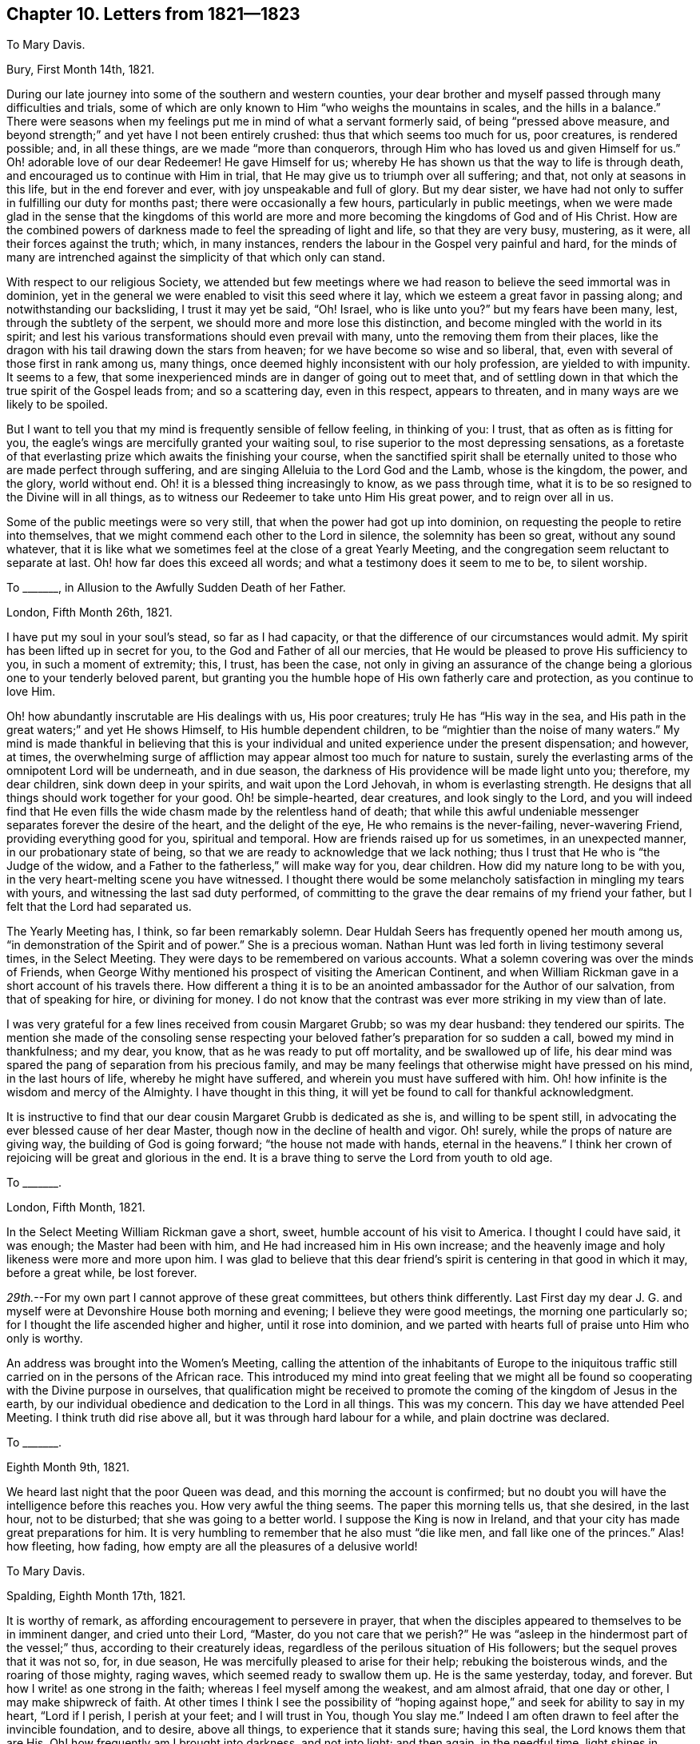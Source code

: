 == Chapter 10. Letters from 1821--1823

[.letter-heading]
To Mary Davis.

[.signed-section-context-open]
Bury, First Month 14th, 1821.

During our late journey into some of the southern and western counties,
your dear brother and myself passed through many difficulties and trials,
some of which are only known to Him "`who weighs the mountains in scales,
and the hills in a balance.`"
There were seasons when my feelings put me in mind of what a servant formerly said,
of being "`pressed above measure,
and beyond strength;`" and yet have I not been entirely crushed:
thus that which seems too much for us, poor creatures, is rendered possible; and,
in all these things, are we made "`more than conquerors,
through Him who has loved us and given Himself for us.`"
Oh! adorable love of our dear Redeemer!
He gave Himself for us; whereby He has shown us that the way to life is through death,
and encouraged us to continue with Him in trial,
that He may give us to triumph over all suffering; and that,
not only at seasons in this life, but in the end forever and ever,
with joy unspeakable and full of glory.
But my dear sister,
we have had not only to suffer in fulfilling our duty for months past;
there were occasionally a few hours, particularly in public meetings,
when we were made glad in the sense that the kingdoms of this world
are more and more becoming the kingdoms of God and of His Christ.
How are the combined powers of darkness made to feel the spreading of light and life,
so that they are very busy, mustering, as it were, all their forces against the truth;
which, in many instances, renders the labour in the Gospel very painful and hard,
for the minds of many are intrenched against the simplicity of that which only can stand.

With respect to our religious Society,
we attended but few meetings where we had reason
to believe the seed immortal was in dominion,
yet in the general we were enabled to visit this seed where it lay,
which we esteem a great favor in passing along; and notwithstanding our backsliding,
I trust it may yet be said, "`Oh!
Israel, who is like unto you?`"
but my fears have been many, lest, through the subtlety of the serpent,
we should more and more lose this distinction,
and become mingled with the world in its spirit;
and lest his various transformations should even prevail with many,
unto the removing them from their places,
like the dragon with his tail drawing down the stars from heaven;
for we have become so wise and so liberal, that,
even with several of those first in rank among us, many things,
once deemed highly inconsistent with our holy profession, are yielded to with impunity.
It seems to a few, that some inexperienced minds are in danger of going out to meet that,
and of settling down in that which the true spirit of the Gospel leads from;
and so a scattering day, even in this respect, appears to threaten,
and in many ways are we likely to be spoiled.

But I want to tell you that my mind is frequently sensible of fellow feeling,
in thinking of you: I trust, that as often as is fitting for you,
the eagle`'s wings are mercifully granted your waiting soul,
to rise superior to the most depressing sensations,
as a foretaste of that everlasting prize which awaits the finishing your course,
when the sanctified spirit shall be eternally united
to those who are made perfect through suffering,
and are singing Alleluia to the Lord God and the Lamb, whose is the kingdom, the power,
and the glory, world without end.
Oh! it is a blessed thing increasingly to know, as we pass through time,
what it is to be so resigned to the Divine will in all things,
as to witness our Redeemer to take unto Him His great power, and to reign over all in us.

Some of the public meetings were so very still,
that when the power had got up into dominion,
on requesting the people to retire into themselves,
that we might commend each other to the Lord in silence, the solemnity has been so great,
without any sound whatever,
that it is like what we sometimes feel at the close of a great Yearly Meeting,
and the congregation seem reluctant to separate at last.
Oh! how far does this exceed all words; and what a testimony does it seem to me to be,
to silent worship.

[.letter-heading]
To +++_______+++, in Allusion to the Awfully Sudden Death of her Father.

[.signed-section-context-open]
London, Fifth Month 26th, 1821.

I have put my soul in your soul`'s stead, so far as I had capacity,
or that the difference of our circumstances would admit.
My spirit has been lifted up in secret for you, to the God and Father of all our mercies,
that He would be pleased to prove His sufficiency to you, in such a moment of extremity;
this, I trust, has been the case,
not only in giving an assurance of the change being
a glorious one to your tenderly beloved parent,
but granting you the humble hope of His own fatherly care and protection,
as you continue to love Him.

Oh! how abundantly inscrutable are His dealings with us, His poor creatures;
truly He has "`His way in the sea,
and His path in the great waters;`" and yet He shows Himself,
to His humble dependent children, to be "`mightier than the noise of many waters.`"
My mind is made thankful in believing that this is your
individual and united experience under the present dispensation;
and however, at times,
the overwhelming surge of affliction may appear almost too much for nature to sustain,
surely the everlasting arms of the omnipotent Lord will be underneath, and in due season,
the darkness of His providence will be made light unto you; therefore, my dear children,
sink down deep in your spirits, and wait upon the Lord Jehovah,
in whom is everlasting strength.
He designs that all things should work together for your good.
Oh! be simple-hearted, dear creatures, and look singly to the Lord,
and you will indeed find that He even fills the wide
chasm made by the relentless hand of death;
that while this awful undeniable messenger separates forever the desire of the heart,
and the delight of the eye, He who remains is the never-failing, never-wavering Friend,
providing everything good for you, spiritual and temporal.
How are friends raised up for us sometimes, in an unexpected manner,
in our probationary state of being,
so that we are ready to acknowledge that we lack nothing;
thus I trust that He who is "`the Judge of the widow,
and a Father to the fatherless,`" will make way for you, dear children.
How did my nature long to be with you, in the very heart-melting scene you have witnessed.
I thought there would be some melancholy satisfaction in mingling my tears with yours,
and witnessing the last sad duty performed,
of committing to the grave the dear remains of my friend your father,
but I felt that the Lord had separated us.

The Yearly Meeting has, I think, so far been remarkably solemn.
Dear Huldah Seers has frequently opened her mouth among us,
"`in demonstration of the Spirit and of power.`"
She is a precious woman.
Nathan Hunt was led forth in living testimony several times, in the Select Meeting.
They were days to be remembered on various accounts.
What a solemn covering was over the minds of Friends,
when George Withy mentioned his prospect of visiting the American Continent,
and when William Rickman gave in a short account of his travels there.
How different a thing it is to be an anointed ambassador for the Author of our salvation,
from that of speaking for hire, or divining for money.
I do not know that the contrast was ever more striking in my view than of late.

I was very grateful for a few lines received from cousin Margaret Grubb;
so was my dear husband: they tendered our spirits.
The mention she made of the consoling sense respecting your
beloved father`'s preparation for so sudden a call,
bowed my mind in thankfulness; and my dear, you know,
that as he was ready to put off mortality, and be swallowed up of life,
his dear mind was spared the pang of separation from his precious family,
and may be many feelings that otherwise might have pressed on his mind,
in the last hours of life, whereby he might have suffered,
and wherein you must have suffered with him.
Oh! how infinite is the wisdom and mercy of the Almighty.
I have thought in this thing, it will yet be found to call for thankful acknowledgment.

It is instructive to find that our dear cousin Margaret Grubb is dedicated as she is,
and willing to be spent still, in advocating the ever blessed cause of her dear Master,
though now in the decline of health and vigor.
Oh! surely, while the props of nature are giving way,
the building of God is going forward; "`the house not made with hands,
eternal in the heavens.`"
I think her crown of rejoicing will be great and glorious in the end.
It is a brave thing to serve the Lord from youth to old age.

[.letter-heading]
To +++_______+++.

[.signed-section-context-open]
London, Fifth Month, 1821.

In the Select Meeting William Rickman gave a short, sweet,
humble account of his visit to America.
I thought I could have said, it was enough; the Master had been with him,
and He had increased him in His own increase;
and the heavenly image and holy likeness were more and more upon him.
I was glad to believe that this dear friend`'s spirit
is centering in that good in which it may,
before a great while, be lost forever.

_29th._--For my own part I cannot approve of these great committees,
but others think differently.
Last First day my dear J. G. and myself were at Devonshire House both morning and evening;
I believe they were good meetings, the morning one particularly so;
for I thought the life ascended higher and higher, until it rose into dominion,
and we parted with hearts full of praise unto Him who only is worthy.

An address was brought into the Women`'s Meeting,
calling the attention of the inhabitants of Europe to the iniquitous
traffic still carried on in the persons of the African race.
This introduced my mind into great feeling that we might all be
found so cooperating with the Divine purpose in ourselves,
that qualification might be received to promote the
coming of the kingdom of Jesus in the earth,
by our individual obedience and dedication to the Lord in all things.
This was my concern.
This day we have attended Peel Meeting.
I think truth did rise above all, but it was through hard labour for a while,
and plain doctrine was declared.

[.letter-heading]
To +++_______+++.

[.signed-section-context-open]
Eighth Month 9th, 1821.

We heard last night that the poor Queen was dead,
and this morning the account is confirmed;
but no doubt you will have the intelligence before this reaches you.
How very awful the thing seems.
The paper this morning tells us, that she desired, in the last hour, not to be disturbed;
that she was going to a better world.
I suppose the King is now in Ireland,
and that your city has made great preparations for him.
It is very humbling to remember that he also must "`die like men,
and fall like one of the princes.`"
Alas! how fleeting, how fading, how empty are all the pleasures of a delusive world!

[.letter-heading]
To Mary Davis.

[.signed-section-context-open]
Spalding, Eighth Month 17th, 1821.

It is worthy of remark, as affording encouragement to persevere in prayer,
that when the disciples appeared to themselves to be in imminent danger,
and cried unto their Lord, "`Master, do you not care that we perish?`"
He was "`asleep in the hindermost part of the vessel;`" thus,
according to their creaturely ideas,
regardless of the perilous situation of His followers;
but the sequel proves that it was not so, for, in due season,
He was mercifully pleased to arise for their help; rebuking the boisterous winds,
and the roaring of those mighty, raging waves, which seemed ready to swallow them up.
He is the same yesterday, today, and forever.
But how I write! as one strong in the faith; whereas I feel myself among the weakest,
and am almost afraid, that one day or other, I may make shipwreck of faith.
At other times I think I see the possibility of "`hoping
against hope,`" and seek for ability to say in my heart,
"`Lord if I perish, I perish at your feet; and I will trust in You, though You slay me.`"
Indeed I am often drawn to feel after the invincible foundation, and to desire,
above all things, to experience that it stands sure; having this seal,
the Lord knows them that are His.
Oh! how frequently am I brought into darkness, and not into light; and then again,
in the needful time, light shines in obscurity, and the darkness is as the noonday.

[.letter-heading]
To +++_______+++.

[.signed-section-context-open]
Southgate Green, Third Month 26th, 1822.

I trust you know what it is to experience painful feelings sent in mercy,
or I should say permitted, according to my own idea;
for surely nothing comes immediately from the Source
of happiness but what is truly joyous.
Your mention of various dear friends in your city is what we much like.
We hear little of our dear friends on that shore which we left from a sense of duty;
and whatever some may think of it, we know,
that did we see the way back in the light of truth, as we did to leave it,
our return would be with alacrity;
but the Lord knows best how to dispose of His poor little ones,
who cannot go one step without Him, but are like the helpless infant;
therefore we desire to trust in Him in simple dedication, not doubting but that,
if it be His sovereign will to lead us back to Ireland, He will open the way Himself.
After your letter to me in Yorkshire, we pretty directly turned our faces homeward.
I thought I never held meetings in so much weakness of body, at any preceding time;
however, we were in mercy helped along, and reached home in the tenth month,
with a humble sense of having done what was required of us.
Dear William Tuke, of York, in his eighty-ninth year,
appeared in the full possession of his mental faculties, but quite blind.
Oh! how precious it was to sit by him:
his spirit appears to be quite ready to take its flight
to the glorious regions of Divine light and life,
whenever the awful mandate is heard to put off the mortal man.
This dear patriarch is cheerful and intelligent, even as a youth.

I hope +++_______+++ and +++_______+++ are learning increasingly
from Him who was meek and low of heart,
when, in His adorable love, He took upon Him our nature, and suffered for us.
The humility of Jesus Christ is the ground and foundation of all true religion; yes,
it is the very life of virtue and piety: without it,
in vain is all our pretence to the knowledge of God.
My heart`'s desire is that the great Disposer of events may, in His compassion,
avert the tempest that seems gathering in your land,
and turn the evil purposes of wicked and hard-hearted men to good account;
but surely His great Name is, as much as ever, a strong tower to the righteous.

As I was waiting upon the Almighty the other day, and thinking of Ireland,
my heart was sensible of much sorrow for the dark, distressed state of the people,
when suddenly my inward and spiritual eye beheld, as I thought,
a light shining over the nation, like the sun in a clear day,
and I had to believe that the time would come,
when the darkness would be dissipated by the arising of
the Sun of righteousness in the might of His glorious power;
and I became sensible that many of the poor deluded people,
being kept in ignorance and gross darkness,
were not so highly culpable in the sight of Omniscience as appeared to us;
and my cries were to the Lord,
that He would be mercifully pleased to pardon many of their offences,
and illumine them with His grace.
But how accountable must many of their pastors be,
and those who influence the minds of their fellow-men out of the true fear of God!

[.letter-heading]
To Mary Davis.

[.signed-section-context-open]
Kennington, Fourth Month 12th, 1822.

The Lord`'s dear little ones are conflicted; even such who have none in heaven but Him,
nor in all the earth beside Him;
who really possess every blessing with reference to the Giver of all good, and in Him.

Now if those who choose the Lord for their portion,
and the God of Jacob for the lot of their inheritance, have their faith thus tried,
surely it is only that they may experience the trial
of it to be more precious than of gold which perishes,
and so endure to the end.
Many times I have a hope you have been sensible of our real fellowship with each other,
when I seemed as if I could not convey it in words:
indeed I am much of the mind that those who are mercifully
preserved in the blessed oneness of the disciples of Christ,
are truly helpful to each other in their varied exercises,
even without outward demonstration of it, and when far separated in person; so then,
if we are but of the living stones, we shall be fitly joined and compacted together,
growing unto a holy temple in the Lord; and He will walk in us, and dwell in us;
we shall be His people, and He will be our God.
Is not this enough, let it cost us what it will of suffering,
to bring us into such a desirable state?
Since I wrote to you, my endeared sister, many, very many, have been my tossings,
even as on the mighty billows;
but I humbly trust some of these painful dispensations have
tended more and more to reduce the will of the creature,
and bring into child-like dependence on my heavenly Father.
Oh! for a considerable time I lay as "`among the pots,`" during this last winter;
but I thought may be the Lord would raise me up in His own time,
if it was my endeavor to wait upon Him for preservation,
that I might be kept chaste in my love to Him,
who had been to my soul the chief of ten thousand; and so He did,
blessed be His Name! for I distinctly heard His voice again, and felt His power,
giving me to ascend with the "`wings of a dove,`" which are indeed "`silver,
and her feathers of yellow gold,`" even of that which had been tried in the fire;
so it is good not to cast away our confidence,
when we may seem to ourselves to be as a broken vessel.

[.letter-heading]
To +++_______+++.

[.signed-section-context-open]
Bury, Sixth Month 10th, 1822.

General indisposition has been my experience ever since coming back to this spot,
so that I have more than once thought it was high time to
quit the field of battle My dear love is to your sweet flock.
Tell dear +++_______+++, the eldest, that the way to be happy is to be good,
to cultivate an early acquaintance with his Maker, and live in His fear.
I love you all tenderly.
You and your precious companion have a great charge,
but I trust you desire to wait at wisdom`'s gate, and that it will not be in vain.
May Divine Goodness bless you in blessing, and multiply you in multiplying,
to the benefit of your dear offspring, and to the prosperity of His cause more at large.

I should have liked to have spent a little time with your dear aged father and mother,
if way had opened for it.
They are abundantly blessed many ways, particularly in their children.
How thankful I should be to see mine bending to the root of life, were they matured;
but I am convinced it is not too soon for me to watch
every opportunity of encouraging their minds herein.

[.letter-heading]
To Mary Davis.

[.signed-section-context-open]
Reading, Tenth Month 7th, 1822.

Your state of health must have been a trying dispensation, but I trust it has,
like other dealings of a gracious Providence, been blessed to you,
and possibly through you to others; for as dear Job Scott says,
"`Sickness is a service which many owe to God;`" and if, by a patient,
humble submission to His Divine will, we can but finish our service to Him in our day,
it is enough, be the work designed us marked out as it may,
by that wisdom that cannot err.
Sometimes, in contemplating the happy condition of those beloved relatives,
now in the enjoyment of uninterrupted rest, who are made perfect through suffering,
and reflecting on the trials of time which we still feel,
I am sensible of something like groaning in myself, and longing to be delivered also,
notwithstanding the awfulness of the subject, and my natural dread of the dark passage,
"`the valley of the shadow of death.`"

I hardly need tell you that the present are truly fearful engagements,
and that my mind is much led down into baptisms; yet through all,
I have to acknowledge to the almighty aid of Him whom we desire to serve,
and whose to be.
Most of the meetings have been times of peculiar favor, as much so, I think,
as I ever remember; although to visit the immortal life, where it lies,
requires great abstractedness of mind, like sitting "`in the mouth of the cave,
with the head wrapped in the mantle.`"
Oh! sometimes, when in this situation,
how clearly has the state of meetings and individuals been opened to my mind,
even as plain as ever I saw the face of another with my natural eyes;
and in many of those assemblies made up of a mixed concourse of people,
their condition variously has been felt and spoken to, in authority,
which has produced the language in my heart, "`This is the Lord`'s doing,
and marvelous in my eyes.`"
But oh! my dear sister, what awful ground a true Gospel minister stands on,
in the sacred office!
It puts me in mind of what the Majesty of heaven said to Moses,
"`Put off your shoes from off your feet,
for the place whereon you stand is holy ground:`" indeed we must be thus unshod,
as it were, to receive and communicate messages of grace.
And for my part I find, from time to time,
the preparation as needful as if it had never been known before.

[.letter-heading]
To Martha King.

[.signed-section-context-open]
Tenth Month 15th, 1822.

Many a time since we parted, I have looked back to that hour with solid satisfaction,
for I trust "`deep did call unto deep at the noise of the water-spouts`"
being sensible of true sympathy with each other,
in the floods of affliction allotted us in our various situations and spiritual callings.
What a precious thing true unity is!
We feel strengthened in it and by it,
to persevere in the line of dedication to Him who
has a right to dispose of us as He pleases;
indeed it is in many ways "`a good and a pleasant thing.`"
I humbly trust, my dear friend, that this privilege will continue to be ours,
whether together, or separated in person; surely it will be so,
as we individually keep near that Power which has already done much for us,
and at times has been marvelously displayed for our deliverance from the waves of tribulation.

As to our engagements among those not professing with us,
I think I never had more blessed meetings than in this journey.
The doctrines of the Gospel flow freely almost from place to place,
and such is the gathering influence over us, that it seems to me,
that while these doctrines are declared,
the solemnity increases until the Divine Power is over the meeting as a canopy,
under which we mostly sit in silent, heavenly enjoyment for a short time.
This stillness I consider as a proof that the Lord is bringing the people
more and more to a sense of what it is to worship Him without vocal sounds,
and in it my spirit feels a holy joy.

[.letter-heading]
To +++_______+++.

[.signed-section-context-open]
Witney, Oxfordshire, Tenth Month 17th, 1822.

The present system in this country seems to be,
to give the youth among us all the learning their brain can possibly be exercised in,
and all the polish that would render them fit companions
for the great people of the world;
but I think that, even with respect to these things,
we should let our moderation appear unto all men;
nor do I see that there is much prospect in the general,
of the attention of young persons being so turned to the Divine principle in themselves,
as to make it very likely for us as a Society,
to have those valiants and ornaments produced,
which I believe to be consistent with the will of
Him who first gathered us to be a people.
I wish dear Ireland may yet be favored with the native
simplicity and purity of the Gospel,
which prepares for the reception of the holy anointing,
the pouring forth of the Spirit to the exaltation of the great Name,
and the edification of the Church.
There are very many among you largely gifted by nature, who,
if they did but fully yield to Divine grace, would be eminent indeed,
in that cause which is "`dignified with immortality, and crowned with eternal life.`"
If the time should come for us to meet on your shore,
I shall expect to see much improvement with respect to some of my friends,
for surely great has been the labour bestowed since we left Ireland.

After my return home I was many weeks very weakly indeed;
my strength seemed nearly exhausted, yet not feeling clear of some places about London,
and being sensible of an enlargement of prospect to these parts,
we could not see the way to resign our certificates, but in the faith,
requested more liberty of the Monthly Meeting; so when way clearly opened,
we left our dear children once more;
committing them to the gracious care of Israel`'s Shepherd.
As usual, we sat down together to wait upon the Lord just before separating:
it was a precious time, so that,
although our dear children had anticipated our absence very painfully,
I believe they gave us up freely to the service of
Him whom they felt to be goodness itself.

I may now tell you that we have had many meetings
on this journey with those not professing with us,
as well as with Friends; they have mostly been, in the end,
seasons of some considerable relief:
I think the real state of things has been come at and spoken to,
in the blessed authority of the unchangeable truth.
Those meetings which we have held with a mixed company have generally, if not always,
been very crowded, and yet so still, that except by sight,
one would hardly have known that many persons were present.
In nearly all these opportunities, the living power has come into glorious dominion,
after all the baptisms and strippings attendant on such engagements; for I think,
from time to time my spirit is brought into a deep sense of my own nothingness,
even in a peculiar manner; and oh! frequently before meeting breaks up,
my heart is made glad that the Lord alone is exalted.
What a solemn sense of His goodness is mostly afforded in awful silence,
toward the latter end of a meeting crowded with people sitting and standing;
the bodily feelings are lost in a sense of the Divine influence.
Forever magnified and praised be Israel`'s God;
He is more and more bringing the people to the experience of true spiritual worship,
even in the silence of all flesh.
Whether we, as a Society, will become more spiritually minded or not, I cannot say,
but God will be glorified, and truth and its testimonies exalted in the earth,
even until all nations shall flow unto the mountain of His holiness,
which is set on the top of the mountains, and above all the hills.
The dead forms and empty professions, whether among us or others,
must yield to the living substance, and the eternal power;
but I fear that many under our name will wither more and more, and be taken away;
so great is the oppression of the life, and so dry are many meetings,
as to their general condition; so that I am often ready to say,
Oh! where is the living sap from the living root?
and while much is doing in works of benevolence, by our members,
there seems but little of that fruit whereby our Heavenly Father is glorified.

I hope the poor people in Ireland are much relieved by the
late exertions and great munificence of many in this country,
and I believe that kind Providence designs to open the eyes of those, in many instances,
who have been in darkness, yes, whom gross darkness has covered.
Somehow, I cannot but look forward for Ireland with hope of blessed days,
through the influence of the Gospel of light and life, and my very soul says amen.
We have, on this journey,
lodged at the house of two aged Friends--William Atkins and wife,
who knew me when traveling this way four and twenty years ago.
The age of W. A. is eighty-five, and that of his wife eighty-eight:
their faculties are clear: they were delighted to see me again,
and were both at meeting with us: the state of mind in which they are is truly desirable;
we took a solemn, and I expect a final leave in this mutable state.
It is encouraging to see the christian travelers
so far safe on their passage to a glorious eternity,
for they seem to have weathered many storms, and to have cast anchor in the haven,
waiting for a joyful landing on the blissful shore.

[.letter-heading]
To Elizabeth Grubb.

[.signed-section-context-open]
Eleventh Month, 1822.

I find it possible to travail in spirit, and sympathize with my friends,
without any outward communication;
and were not this the case with some toward myself likewise,
perhaps it would be worse with me than it is.
Thus, as members of one body, may we be a mutual help and strength,
wherever our outward allotment is!

When the time may come that we shall meet face to face I do not know,
but if it were in the ordering of Divine Providence,
it would be pleasant to me beyond what I can tell.

I hope you are somewhat relieved from those very distressing feelings,
which have borne down your mind,
and almost absorbed those faculties so peculiarly bright, and, I have no doubt,
designed abundantly to glorify the Giver of every good and perfect gift.

With a heart glowing with affectionate gospel love I salute you, and say farewell.

[.letter-heading]
To +++_______+++.

[.signed-section-context-open]
Near London, Eleventh Month 16th, 1822.

The more you are abstracted, and drawn into a state of waiting upon the Lord,
the more you will come to see Satan, the accuser of the brethren, cast out, and,
as it were, bruised under you, by the power which is above every power;
and thus your great and mighty Deliverer will bring
you up into the light where there is no disquiet;
thus shall you be made an heir of His gracious promises, who "`gives power to the faint,
and to them that have no might He increases strength;`"
and having learned resignation therein,
you will be enabled to invite and encourage others to adopt the acceptable language,
"`Not my will, but Yours, oh Father,
be done;`" so shall your soul yet be filled with
heavenly joy and consolation in His service,
where perfect liberty is known;
so shall you be enabled to bless the hand which has been laid heavy upon you in affliction.
Let us be diligently watchful with that power which can yet rebuke all unclean spirits,
while herewith we guard against our own untoward tempers and dispositions,
that would lead us to murmur as the children of Israel did in the wilderness,
and were destroyed of the destroyer; and to "`tempt Christ as some of them tempted`" Him,
and were destroyed of serpents.

Oh! my dear child, there is a possibility of treading upon scorpions still,
in the eternal might of our Redeemer, and of knowing what it is to be preserved,
so as to overcome every hurtful and deadly thing.

And now I would just say that my dear companion and myself are about returning home,
having endeavored to fulfill the will of our Heavenly Father,
in an engagement of nearly eleven weeks in visiting Friends and others,
in several counties hereaway.
We are very sensible of weakness belonging to us poor creatures,
while we have to acknowledge to the dominion of the power of truth in most of the meetings,
even in a marvelous and glorious degree.
I never knew it so generally so in any former visit,
more especially among those not professing with us.
Sometimes these meetings have held long, and the longer the more solemn,
while the doctrines of the Gospel have flowed freely;
and often I have had to say to the people,
"`Were I speaking to you from this time until midnight, and then to day-break,
it would all be to invite and gather to the influence which you now feel;
the blessed power and presence of God.
Let us sit under the heavenly canopy in reverent stillness, a little while,
and feel its preciousness,
beyond what words can set forth:`" and so it has been many a time--oh!
forever praised and exalted be Israel`'s Almighty Helper.
He is doing much, while He convinces us that without Him we are nothing,
and can do nothing.

_+++[+++About the same date.]_--Does trouble spring out of the ground?
Is it thus a spontaneous thing?
Surely no,
but every particle of its weight passes through the
scales in which the mountains are weighed,
and the balance which is in the hand of the Dread of nations;
even lest there should be more than could be supported by His dependent little ones;
so that, with the temptations or trials that assail us, a way is made for our escape.

[.letter-heading]
To +++_______+++.

[.signed-section-context-open]
Stockwell, Eleventh Month 17th, 1822.

It is a favor that such is the oneness of the Church of Christ,
that all the members of the body, as they are kept by His power,
are enabled to feel with and for each other,
even without that outward knowledge and interaction, which is, nevertheless,
very precious, and truly desirable in the Divine will.

Some of our meetings have held nearly three hours,
but it is enough that the Great Name is exalted,
and the Eternal Power raised by its own might into glorious dominion.

I much desire that we may be more and more united
in the inseparable love of our dear Redeemer,
and that He may hold us in His hand forevermore.

In low times we are perhaps ready to call in question that
which we have tasted and handled of the word of life,
as being really such, but "`he that thinks he knows anything,
knows nothing yet as he ought to know;`" therefore does it please the Lord to
eclipse all former experience of His goodness before His dearest children,
that they may learn, from season to season, to depend on Him alone.

[.letter-heading]
To Hannah Huntley.

[.signed-section-context-open]
Witney, Eleventh Month 17th, 1822.

It is with feelings of tender sympathy that I have
heard of the trying dispensation allotted you,
in the illness and decease of your son.
No doubt your affectionate and religious solicitude has been great,
but I trust your Almighty Helper has given you to see of the travail of your soul,
and be satisfied, as it respects the exit of your dear child.
I have thought much about him,
and feel a humble hope that his sufferings of mind and body proved as a furnace,
wherein He was chosen, and that all is well.
Your dear son was not insensible to the awfulness of his situation,
and I trust the inward groan, the unutterable sigh, were graciously heard and answered,
by the eternal day opening to his view.
I hear he has left six dear children who are orphans;
may they be the peculiar care of the Heavenly Parent!

It is with considerable regret I give up the thought of seeing you on this journey,
but our way does not appear to open to visit Burford this time,
nor some other places in this county.

Thus I wished to salute you, my dear friend, both in sisterly affection,
and in that love which, many years back, united us together,
and which outlives all sorrow.
I write this by candle-light,
and cannot see so well as when you and I were fellow-travelers,
four and twenty years ago, but hope you can make it out, so as to understand it.

[.signed-section-closing]
I remain, with sincere regard, your sympathizing and loving friend,

[.signed-section-signature]
Sarah Grubb.

[.letter-heading]
To one of her Children.

[.signed-section-context-open]
High Wycombe, 1822.

I hope, my love, you are so good as to find yourself happy.
I think much of you, as well as of your dear sister and your brother.
We have had nice accounts from J., which I consider a mercy from kind Providence,
and I feel glad to resign you all to the Almighty, in order to be engaged in His service,
in His own will and way; because, however dearly we may love one another,
we cannot promote each other`'s happiness,
but as we are engaged to do the will of our Heavenly Father;
and we shall be very glad indeed to go home, when He pleases that it should be so.
On First day we held a meeting with the people at Leighton, in the evening,
which was much crowded; many standing within doors, and very many without,
standing in the yard quite still.

I had a great deal to say to them of the goodness of the Almighty,
which they listened to with great seriousness and attention;
and then we were all silent for a little while, being sensible of the Divine presence,
beyond what any words can tell.
After this I believed it right to supplicate,
and at last we separated with much solemnity,
feeling that we dearly loved each other in the love of our great Creator.

Next morning we came on to Berkhampstead; there we appointed a meeting for the people,
which was quite as favored as that at Leighton; and the people who could not get in,
stood outside at the windows, and listened the same way.
They were very still, but there were two men who came in early,
that seemed to intend to be rude, and would sit at the women`'s side,
up near the gallery; however they appeared to grow quite serious after a little while,
for I believe they felt the Lord`'s power that was over the meeting, and so all was well.
Farewell my love.

[.letter-heading]
To +++_______+++.

[.signed-section-context-open]
Bury, Third Month 30th, 1823.

"`All things work together for good to them that love God`"--there is much in it.
We are hereby given to understand that none of our painful
feelings pass unnoticed by the Judge of all the earth,
whose wisdom and mercy are infinite, and we may be assured He is the rich rewarder.
To be accounted worthy to be tried in the furnace,
and to have it heated to more than the usual degree,
is the way to become of the fine gold; for while "`the fining pot is for silver,
the furnace is for gold;`" and it is to such that the living, eternal word goes forth,
"`I have refined you, but not with silver;
I have chosen you in the furnace of affliction.`"

The creature will feel distressed, when it feels that it must be nothing,
that the Great Name may be all in all.
We must be willing to lay our bodies even with the ground, to be walked over,
to feel ourselves as the dust, again and again,
if we come to be altogether of God`'s workmanship, and His works praise Him through us,
as well as in us; and most assuredly He will favor the dust of Zion,
and honor those in whom He delights.

[.letter-heading]
To Mary Davis.

[.signed-section-context-open]
Bury, Fourth Month 7th, 1823.

Although it is not very easy for me to write,
yet I take the pen with pleasure to address you, my friend,
my old acquaintance and tried friend, who has often felt for me,
and for whom I also often felt, and still continue to feel;
having no doubt that many are your low times, and even perhaps, at seasons,
the language of your mind may be,
"`From the uttermost part of the earth have we heard songs, even glory to the righteous;
but I said, My leanness, my leanness: woe unto me!`"
Now it is encouraging to recollect, that this distressing state was that of Zion,
the Lord`'s own precious seed; and indeed, were these not tribulated,
how could it be evidenced, to the glory of God and their salvation,
that they are His chosen, and that He keeps them as the apple of His eye?
I believe, my dear sister, that even so will He keep you,
and grant you the reward of the faithful; for who have you in heaven,
but your Almighty Helper; or in all the earth besides Him, that you desire?
seeing that you have long since proved that good is to be found in Him,
and that even our temporal blessings are possessed in Jacob`'s God,
whom the righteous choose for their portion, and for the lot of their inheritance.
I frequently think how pleasant it would be, if I could sometimes sit down by you,
and unbend as in days that are past; but seeing that is still prohibited,
it is a favor that we can make use of this substitute for personal interviews,
and a yet greater favor that neither distance of
space nor time diminishes our mutual love,
nor separates us from that which is in itself inseparable,
even the unity of the spirit of our Heavenly Father in Christ Jesus, who are one,
and whose people are one, through all the floods of temptations,
and the waters of affliction or baptisms;
indeed all these painful feelings do but tend to strengthen
the true fellowship which is the bond of peace.
Many times, in my distress, have I thought of you and some others,
knowing the sympathy that would be excited by my illness,
especially towards my precious partner;
and I trust your tears and prayers have not been unavailing;
he has experienced the everlasting arms to be underneath in the deepest distress,
and witnessed the succour which no human aid could afford.
Oh! how awful was that season when I thought the
ties of nature were about to be dissolved forever;
when, for a moment, resignation to such a stroke was veiled from me;
when I looked to the Giver of every good and perfect gift, to enable me to say amen;
when my very soul clung to life, for the sake of my dear husband and children;
for I saw nothing retained against me that could hinder, or stand in the way to glory:
my sins appeared to be washed away in the blood of the Lamb,
and to have thus gone beforehand to judgment: but let me tell you, my loved sister,
that that which is impossible to the creature, as such,
was made possible in my experience,
by Him who taught me once more to believe--to believe in His righteousness,
and in the perfection of His wisdom, as well as in omnipotence; so that I could commit,
not only myself, but my all into His hand, as into the hand of a faithful Creator.
It was then,
oh! that was the moment when I received the spirit of prayer in the unerring will of God;
I asked Him to spare me to my family for awhile;
and then I heard His Divine voice--I knew it was His--"`I will spare you.`"
I bowed in humble gratitude, and said, "`I thank You, oh!
I thank You.`"
Yet was my mind fully sensible, that in the dispensation which had overtaken me,
I had suffering inexpressible to pass through;
indeed I had not previously any idea that human nature
could sustain the distress of the whole animal system,
which has been my portion.
Oh that it may have a tendency to leaven all my dispositions, more and more,
into the heavenly nature of Him who was nailed to the cross for our transgressions;
for surely it is not for nothing that we have to pass by the gates of death,
nor drink as of "`wormwood and gall;`" but what should I have done,
had it not been for a measure of that healing balm which sweetens every bitter cup?
or where should I have found repose, had not that blessed influence,
which made the Psalmist`'s bed in his sickness, condescended to be near,
a present help in the needful time?
Oh!
I still feel, that without my Savior I am nothing, know nothing, and can do nothing:
when He withdraws Himself I am, in my own sight, truly despicable and wretched;
and to this sense of my condition am I often left, but my soul resolves, in His fear,
to wait upon Him, and not distrust Him, for I have never found a better way.

[.letter-heading]
To +++_______+++.

[.signed-section-context-open]
Stockwell, Fifth Month 5th, 1823.

May it please Divine Goodness to increase the number of those among the dear youth,
who are "`skilful in lamentation,`" and valiant in the most glorious cause.
There is occasion for it here too,
for few comparatively are prepared for the Lord`'s service,
for lack of cooperating with His power in the heart.
My soul is often poured out, as it were, before the Most High,
that He may be pleased to visit our dear children with a peculiar sense of His love;
well knowing that it is not enough to be preserved in a state termed innocent, but that,
if any are brought into a fitness to glorify Him in their right allotments in His Church,
it must be by an acquaintance with the baptism of the Holy Spirit and fire.

[.letter-heading]
To +++_______+++.

[.signed-section-context-open]
Dover, Sixth Month 25th, 1823.

The very serious accident +++_______+++ met with, affected me with awfulness on hearing of it.
What an escape he has had!
All these things are teaching,
and should prove incitements to entire dedication to the
service of Him who holds our breath in His hand,
and whose right it is to dispose of our time and faculties as He pleases,
even to His own honor and glory.

I feel much for +++_______+++ and +++_______+++,but yet have a hope
that all their difficulties may work together for good.
Our Heavenly Parent sees fit to allow us to be tried in a way most repugnant
to our natural feelings, that we may become conformable to His Divine mind,
and that the lowly seed of life in us may gain the ascendancy.

I suppose your relatives are now with you.
It is pleasant to associate in true friendship:
from such communion our intellectual enjoyment is heightened,
and we are reciprocally benefited.
I believe that such is the design of our great Creator.
Dear +++_______+++, please say to her, that notwithstanding the happy prospect now before her,
as to temporals, her felicity will be much enhanced by a willingness, in all things,
to become a humble follower of Him who has exhibited a perfect
pattern of self-denial and true lowliness of mind.
Oh! how precious is true gospel simplicity.

_27th._--I wrote most of the foregoing on fourth day, but was unable to proceed,
from pain in my face, ear, etc.
I had this pain the day I left you, and mostly since;
but it increased so much for two or three days, as greatly to impair my strength,
and was attended with loss of rest and appetite; so yesterday I sent for a surgeon,
who soon relieved me in degree, by making a deep incision in the roof of the mouth,
where he said an abscess had formed,
that at once accounted for the great suffering I had felt.
I am much better today, and hope soon to be restored to my usual state;
but you see all these things are against my progressing in health as we hoped for,
by coming all this long way from home.
To speak plainly about our coming again to the sea-side, I can only say,
that had I not sought Divine counsel, as I mentioned to you,
it would have been doubly discouraging, since our tarriance here,
to meet with so much obstruction to using the means for promoting health and strength;
the weather has been unfavorable, and it seems as if I could not keep from catching cold;
but I may confess to the goodness of Divine Providence, in that His power has, I think,
been exalted in some meetings which I have been able to attend,
including the Quarterly Meeting for worship,
and also in some more private seasons of religious retirement.

We had the satisfaction of seeing Steinkopff for a few minutes yesterday morning.
I was under much suffering, lying on the sofa,
when this heavenly-minded man spoke comfortably to us:
he addressed +++_______+++ very impressively and sweetly.
I had never met with him before: he and his wife went pretty immediately to the packet,
and sailed for Calais.

This Dover is a wonderful place, or rather the surrounding scenery.
How grand is the view from the Deal road!
The lofty and venerable castle, the cliffs, the majestic opening between them to the sea,
contrasted with the verdant fields in the valley at the right hand,
the interspersion of trees and villages, with the river gently gliding along,
all inspired my mind with delight, and raised my heart in praise to the Author of nature,
while my body was in pain.
Surely these beautiful prospects must be doubly pleasing in vigour of body, etc.

[.letter-heading]
To +++_______+++.

[.signed-section-context-open]
Eighth Month 4th, 1823.

I hope you have the reward of peace,
in your obedience and submission to your Heavenly Father, who is, I humbly trust,
preparing your mind to be a dedicated servant of His, a good example to those around you,
wherever you are, and to have the blessed reward of the righteous, even in this life.
Your painful feelings, my precious +++_______+++, are His baptisms,
dispensed to you for your good,
that you may be as a clean vessel in the house of the Lord.

I would encourage you to look to your dear Savior,
who was wounded for our transgressions, and bruised for our iniquities,
that by His stripes we may be healed.
Oh! how glad I am that He has measurably made Himself known to you, dear +++_______+++,
and that you love His appearing.

[.letter-heading]
To +++_______+++.

[.signed-section-context-open]
Norwich, Ninth Month 24th, 1823.

I ought to esteem it a favor to be employed at all by the Great Master,
or to be made sensible of what is His blessed will concerning me,
yet I wanted to get home and be hidden.
We had a brave meeting at Tivetshall.
I do not think I was much short of two hours on my feet.
It seemed to me that the power of truth rose higher and higher,
until it triumphed over all, to the great relief of my mind.
May the Lord have all the praise of His own marvelous works.

I feel my detention in this city very much.
I am a poor insignificant creature.
It must be that the weak things are indeed made use of in the great cause,
or surely I had been left out.
Oh! how do I dread the engagements now before me!
I am so weighed down under a sense of my own insufficiency unto any good word or work;
and yet, in reflecting,
surely it is here I rest in my spirit--that the sufficiency is not of us,
but of Him who calls us into His work.
